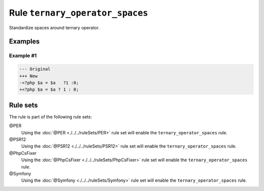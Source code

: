 ================================
Rule ``ternary_operator_spaces``
================================

Standardize spaces around ternary operator.

Examples
--------

Example #1
~~~~~~~~~~

.. code-block:: diff

   --- Original
   +++ New
   -<?php $a = $a   ?1 :0;
   +<?php $a = $a ? 1 : 0;

Rule sets
---------

The rule is part of the following rule sets:

@PER
  Using the :doc:`@PER <./../../ruleSets/PER>` rule set will enable the ``ternary_operator_spaces`` rule.

@PSR12
  Using the :doc:`@PSR12 <./../../ruleSets/PSR12>` rule set will enable the ``ternary_operator_spaces`` rule.

@PhpCsFixer
  Using the :doc:`@PhpCsFixer <./../../ruleSets/PhpCsFixer>` rule set will enable the ``ternary_operator_spaces`` rule.

@Symfony
  Using the :doc:`@Symfony <./../../ruleSets/Symfony>` rule set will enable the ``ternary_operator_spaces`` rule.

